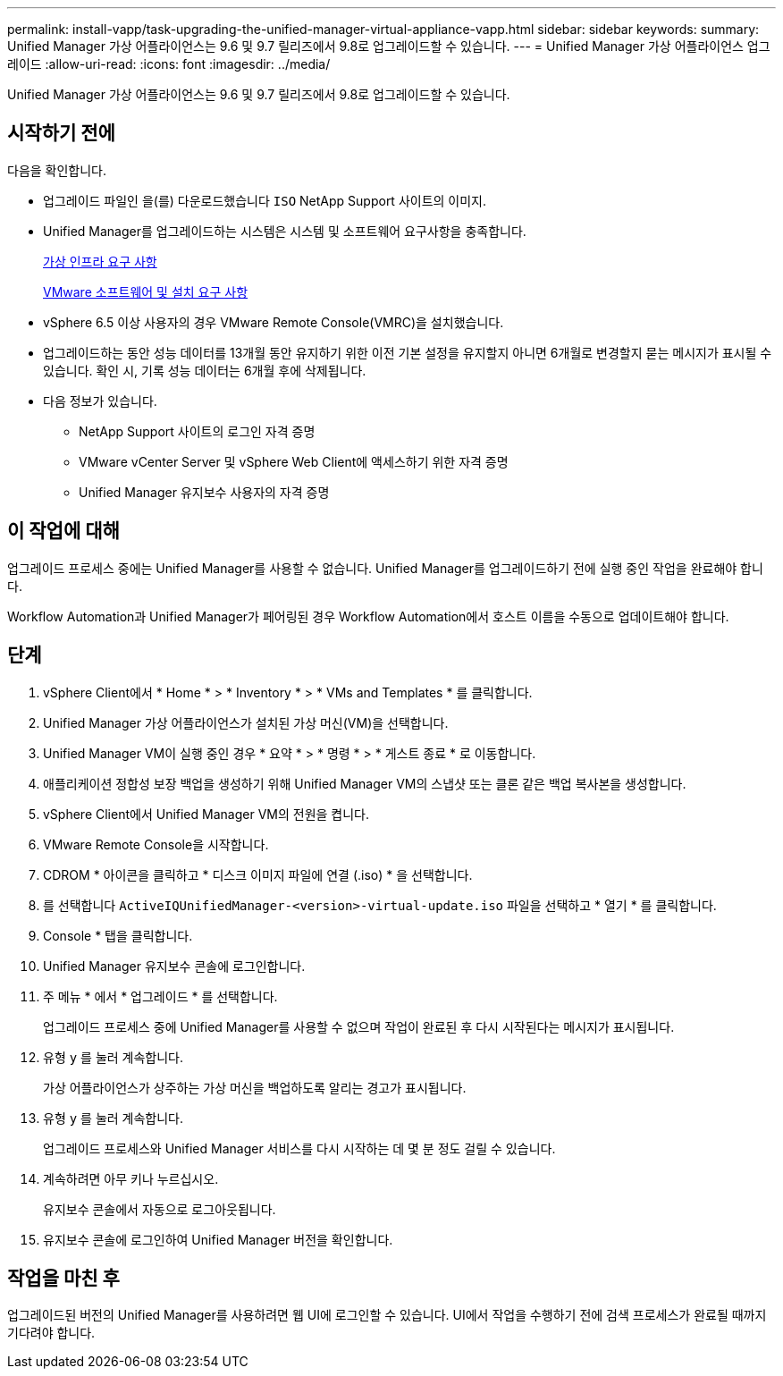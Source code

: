 ---
permalink: install-vapp/task-upgrading-the-unified-manager-virtual-appliance-vapp.html 
sidebar: sidebar 
keywords:  
summary: Unified Manager 가상 어플라이언스는 9.6 및 9.7 릴리즈에서 9.8로 업그레이드할 수 있습니다. 
---
= Unified Manager 가상 어플라이언스 업그레이드
:allow-uri-read: 
:icons: font
:imagesdir: ../media/


[role="lead"]
Unified Manager 가상 어플라이언스는 9.6 및 9.7 릴리즈에서 9.8로 업그레이드할 수 있습니다.



== 시작하기 전에

다음을 확인합니다.

* 업그레이드 파일인 을(를) 다운로드했습니다 `ISO` NetApp Support 사이트의 이미지.
* Unified Manager를 업그레이드하는 시스템은 시스템 및 소프트웨어 요구사항을 충족합니다.
+
xref:concept-virtual-infrastructure-or-hardware-system-requirements.adoc[가상 인프라 요구 사항]

+
xref:reference-vmware-software-and-installation-requirements.adoc[VMware 소프트웨어 및 설치 요구 사항]

* vSphere 6.5 이상 사용자의 경우 VMware Remote Console(VMRC)을 설치했습니다.
* 업그레이드하는 동안 성능 데이터를 13개월 동안 유지하기 위한 이전 기본 설정을 유지할지 아니면 6개월로 변경할지 묻는 메시지가 표시될 수 있습니다. 확인 시, 기록 성능 데이터는 6개월 후에 삭제됩니다.
* 다음 정보가 있습니다.
+
** NetApp Support 사이트의 로그인 자격 증명
** VMware vCenter Server 및 vSphere Web Client에 액세스하기 위한 자격 증명
** Unified Manager 유지보수 사용자의 자격 증명






== 이 작업에 대해

업그레이드 프로세스 중에는 Unified Manager를 사용할 수 없습니다. Unified Manager를 업그레이드하기 전에 실행 중인 작업을 완료해야 합니다.

Workflow Automation과 Unified Manager가 페어링된 경우 Workflow Automation에서 호스트 이름을 수동으로 업데이트해야 합니다.



== 단계

. vSphere Client에서 * Home * > * Inventory * > * VMs and Templates * 를 클릭합니다.
. Unified Manager 가상 어플라이언스가 설치된 가상 머신(VM)을 선택합니다.
. Unified Manager VM이 실행 중인 경우 * 요약 * > * 명령 * > * 게스트 종료 * 로 이동합니다.
. 애플리케이션 정합성 보장 백업을 생성하기 위해 Unified Manager VM의 스냅샷 또는 클론 같은 백업 복사본을 생성합니다.
. vSphere Client에서 Unified Manager VM의 전원을 켭니다.
. VMware Remote Console을 시작합니다.
. CDROM * 아이콘을 클릭하고 * 디스크 이미지 파일에 연결 (.iso) * 을 선택합니다.
. 를 선택합니다 `ActiveIQUnifiedManager-<version>-virtual-update.iso` 파일을 선택하고 * 열기 * 를 클릭합니다.
. Console * 탭을 클릭합니다.
. Unified Manager 유지보수 콘솔에 로그인합니다.
. 주 메뉴 * 에서 * 업그레이드 * 를 선택합니다.
+
업그레이드 프로세스 중에 Unified Manager를 사용할 수 없으며 작업이 완료된 후 다시 시작된다는 메시지가 표시됩니다.

. 유형 `y` 를 눌러 계속합니다.
+
가상 어플라이언스가 상주하는 가상 머신을 백업하도록 알리는 경고가 표시됩니다.

. 유형 `y` 를 눌러 계속합니다.
+
업그레이드 프로세스와 Unified Manager 서비스를 다시 시작하는 데 몇 분 정도 걸릴 수 있습니다.

. 계속하려면 아무 키나 누르십시오.
+
유지보수 콘솔에서 자동으로 로그아웃됩니다.

. 유지보수 콘솔에 로그인하여 Unified Manager 버전을 확인합니다.




== 작업을 마친 후

업그레이드된 버전의 Unified Manager를 사용하려면 웹 UI에 로그인할 수 있습니다. UI에서 작업을 수행하기 전에 검색 프로세스가 완료될 때까지 기다려야 합니다.
